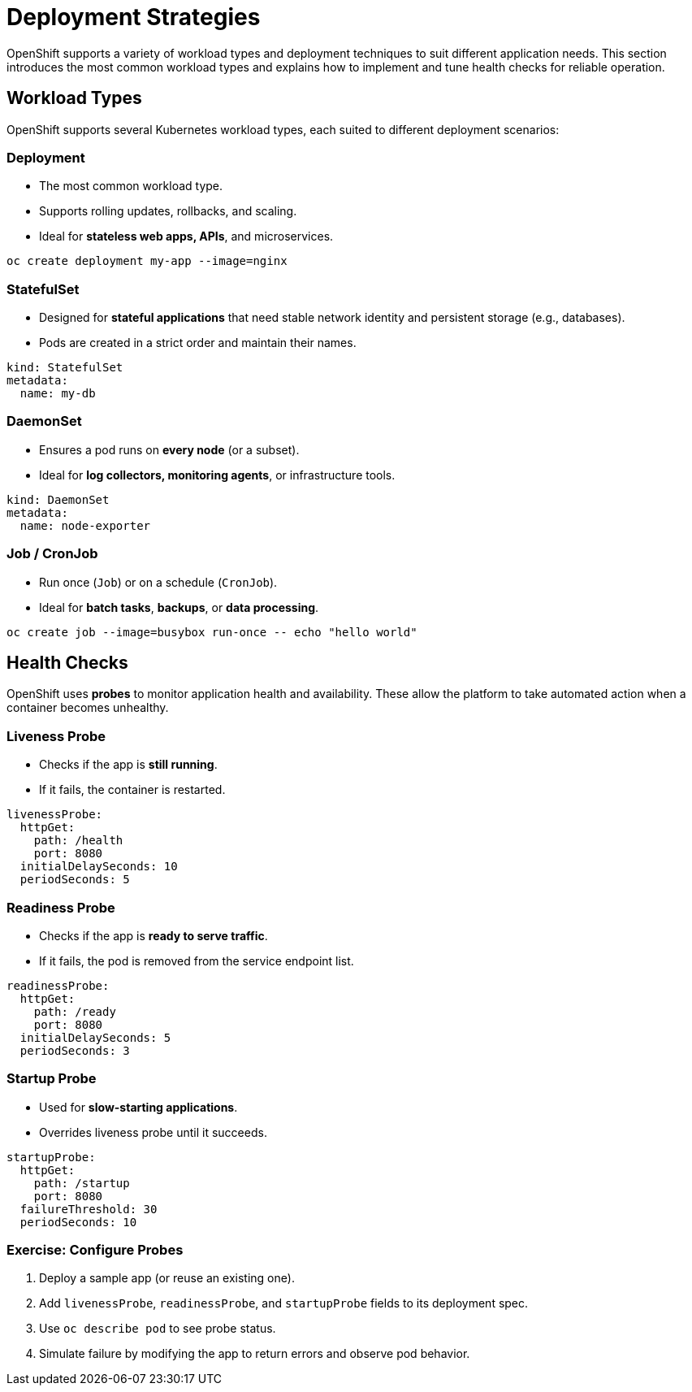 = Deployment Strategies

OpenShift supports a variety of workload types and deployment techniques to suit different application needs. This section introduces the most common workload types and explains how to implement and tune health checks for reliable operation.

== Workload Types

OpenShift supports several Kubernetes workload types, each suited to different deployment scenarios:

=== Deployment

* The most common workload type.
* Supports rolling updates, rollbacks, and scaling.
* Ideal for **stateless web apps, APIs**, and microservices.

[source,sh]
----
oc create deployment my-app --image=nginx
----

=== StatefulSet

* Designed for **stateful applications** that need stable network identity and persistent storage (e.g., databases).
* Pods are created in a strict order and maintain their names.

[source,yaml]
----
kind: StatefulSet
metadata:
  name: my-db
----

=== DaemonSet

* Ensures a pod runs on **every node** (or a subset).
* Ideal for **log collectors, monitoring agents**, or infrastructure tools.

[source,yaml]
----
kind: DaemonSet
metadata:
  name: node-exporter
----

=== Job / CronJob

* Run once (`Job`) or on a schedule (`CronJob`).
* Ideal for **batch tasks**, **backups**, or **data processing**.

[source,sh]
----
oc create job --image=busybox run-once -- echo "hello world"
----

== Health Checks

OpenShift uses **probes** to monitor application health and availability. These allow the platform to take automated action when a container becomes unhealthy.

=== Liveness Probe

* Checks if the app is **still running**.
* If it fails, the container is restarted.

[source,yaml]
----
livenessProbe:
  httpGet:
    path: /health
    port: 8080
  initialDelaySeconds: 10
  periodSeconds: 5
----

=== Readiness Probe

* Checks if the app is **ready to serve traffic**.
* If it fails, the pod is removed from the service endpoint list.

[source,yaml]
----
readinessProbe:
  httpGet:
    path: /ready
    port: 8080
  initialDelaySeconds: 5
  periodSeconds: 3
----

=== Startup Probe

* Used for **slow-starting applications**.
* Overrides liveness probe until it succeeds.

[source,yaml]
----
startupProbe:
  httpGet:
    path: /startup
    port: 8080
  failureThreshold: 30
  periodSeconds: 10
----

=== Exercise: Configure Probes

. Deploy a sample app (or reuse an existing one).
. Add `livenessProbe`, `readinessProbe`, and `startupProbe` fields to its deployment spec.
. Use `oc describe pod` to see probe status.
. Simulate failure by modifying the app to return errors and observe pod behavior.
